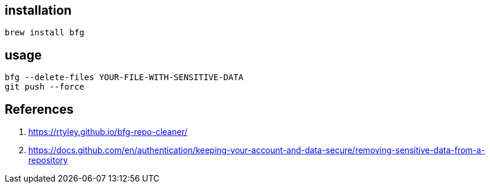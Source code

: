 
== installation
----
brew install bfg
----

== usage
----
bfg --delete-files YOUR-FILE-WITH-SENSITIVE-DATA
git push --force
----

== References
. https://rtyley.github.io/bfg-repo-cleaner/
. https://docs.github.com/en/authentication/keeping-your-account-and-data-secure/removing-sensitive-data-from-a-repository
